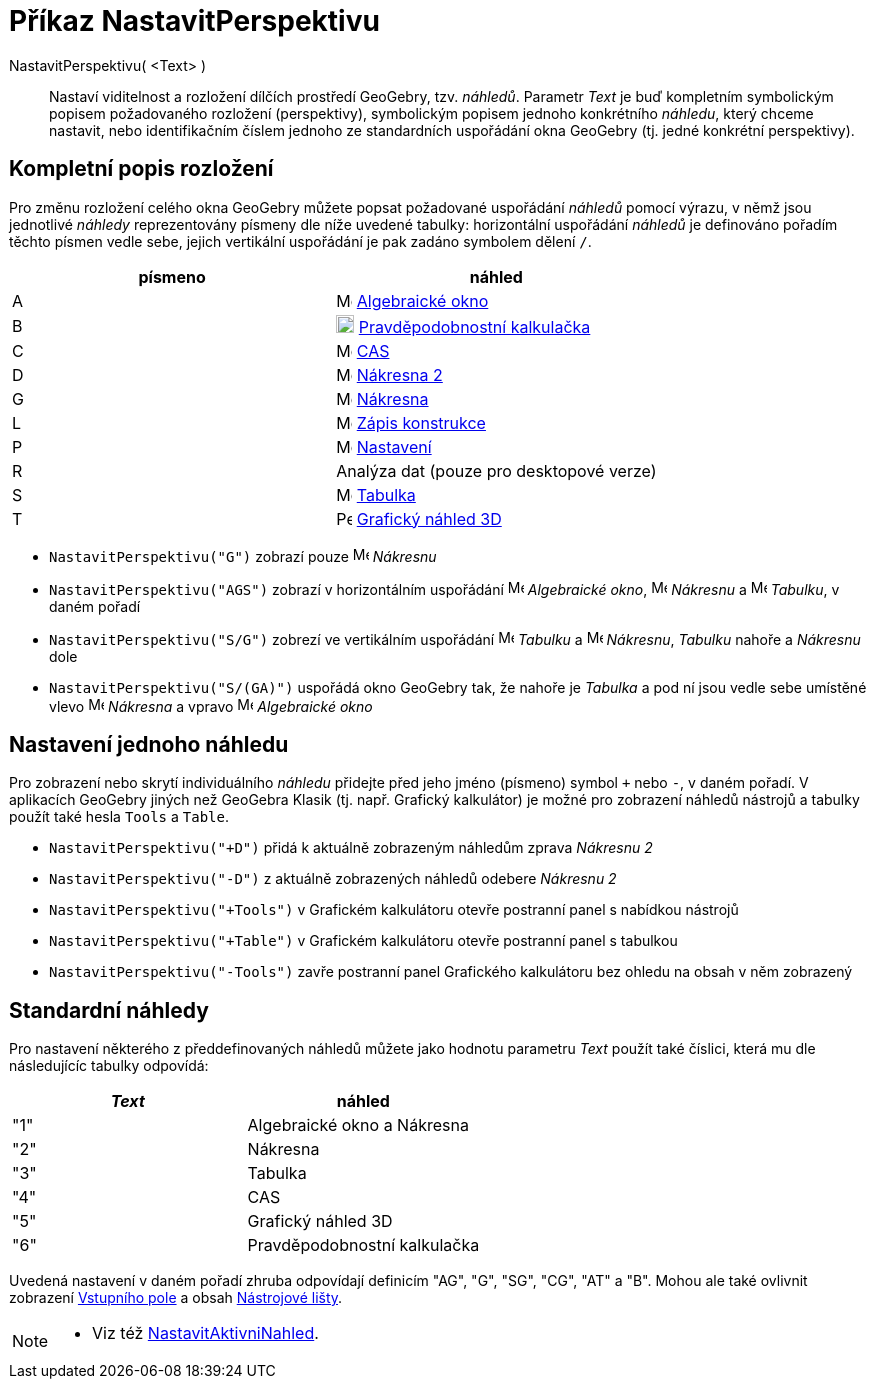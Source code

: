 = Příkaz NastavitPerspektivu
:page-en: commands/SetPerspective
ifdef::env-github[:imagesdir: /cs/modules/ROOT/assets/images]

NastavitPerspektivu( <Text> )::

Nastaví viditelnost a rozložení dílčích prostředí GeoGebry, tzv. _náhledů_. Parametr _Text_ je buď kompletním symbolickým popisem požadovaného rozložení (perspektivy), symbolickým popisem jednoho konkrétního _náhledu_, který chceme nastavit, nebo identifikačním číslem jednoho ze standardních uspořádání okna GeoGebry (tj. jedné konkrétní perspektivy).

== Kompletní popis rozložení 

Pro změnu rozložení celého okna GeoGebry můžete popsat požadované uspořádání _náhledů_ pomocí výrazu, v němž jsou jednotlivé _náhledy_ reprezentovány písmeny dle níže uvedené tabulky: horizontální uspořádání _náhledů_ je definováno pořadím těchto písmen vedle sebe, jejich vertikální uspořádání je pak zadáno symbolem dělení `++ /++`.

[cols=",",options="header",]
|===
|písmeno |náhled
|A |image:16px-Menu_view_algebra.svg.png[Menu view algebra.svg,width=16,height=16] xref:/Algebraické_okno.adoc[Algebraické okno]

|B |image:18px-Menu_view_probability.svg.png[Menu view probability.svg,width=18,height=18]
xref:/Pravděpodobnostní_kalkulačka.adoc[Pravděpodobnostní kalkulačka]

|C |image:16px-Menu_view_cas.svg.png[Menu view cas.svg,width=16,height=16] xref:/CAS_pohled.adoc[CAS]

|D |image:16px-Menu_view_graphics2.svg.png[Menu view graphics2.svg,width=16,height=16] xref:/Grafický_pohled.adoc[Nákresna 
2]

|G |image:16px-Menu_view_graphics.svg.png[Menu view graphics.svg,width=16,height=16] xref:/Grafický_pohled.adoc[Nákresna]

|L |image:16px-Menu_view_construction_protocol.svg.png[Menu view construction protocol.svg,width=16,height=16]
xref:/Zápis_konstrukce.adoc[Zápis konstrukce]

|P |image:16px-Menu-options.svg.png[Menu-options.svg,width=16,height=16] xref:/Dialog_Vlastnosti.adoc[Nastavení]

|R |Analýza dat (pouze pro desktopové verze)

|S |image:16px-Menu_view_spreadsheet.svg.png[Menu view spreadsheet.svg,width=16,height=16]
xref:/Tabulka.adoc[Tabulka]

|T |image:16px-Perspectives_algebra_3Dgraphics.svg.png[Perspectives algebra 3Dgraphics.svg,width=16,height=16]
xref:/Grafický_náhled_3D.adoc[Grafický náhled 3D]
|===

[EXAMPLE]
====

* `++NastavitPerspektivu("G")++` zobrazí pouze image:16px-Menu_view_graphics.svg.png[Menu view
graphics.svg,width=16,height=16] _Nákresnu_
* `++NastavitPerspektivu("AGS")++` zobrazí v horizontálním uspořádání image:16px-Menu_view_algebra.svg.png[Menu view algebra.svg,width=16,height=16]
_Algebraické okno_, image:16px-Menu_view_graphics.svg.png[Menu view graphics.svg,width=16,height=16] _Nákresnu_ a
image:16px-Menu_view_spreadsheet.svg.png[Menu view spreadsheet.svg,width=16,height=16] _Tabulku_, v daném pořadí
* `++NastavitPerspektivu("S/G")++` zobrezí ve vertikálním uspořádání image:16px-Menu_view_spreadsheet.svg.png[Menu view
spreadsheet.svg,width=16,height=16] _Tabulku_ a image:16px-Menu_view_graphics.svg.png[Menu view
graphics.svg,width=16,height=16] _Nákresnu_, _Tabulku_ nahoře a _Nákresnu_ dole
* `++NastavitPerspektivu("S/(GA)")++` uspořádá okno GeoGebry tak, že nahoře je _Tabulka_ a pod ní jsou vedle sebe umístěné vlevo image:16px-Menu_view_graphics.svg.png[Menu view graphics.svg,width=16,height=16] _Nákresna_ a vpravo
image:16px-Menu_view_algebra.svg.png[Menu view algebra.svg,width=16,height=16] _Algebraické okno_

====

== Nastavení jednoho náhledu

Pro zobrazení nebo skrytí individuálního _náhledu_ přidejte před jeho jméno (písmeno) symbol `+++++` nebo `++-++`, v daném pořadí.
V aplikacích GeoGebry jiných než GeoGebra Klasik (tj. např. Grafický kalkulátor) je možné pro zobrazení náhledů nástrojů a tabulky použít také hesla `++Tools++` a `++Table++`.

[EXAMPLE]
====

* `++NastavitPerspektivu("+D")++` přidá k aktuálně zobrazeným náhledům zprava _Nákresnu 2_
* `++NastavitPerspektivu("-D")++` z aktuálně zobrazených náhledů odebere _Nákresnu 2_
* `++NastavitPerspektivu("+Tools")++` v Grafickém kalkulátoru otevře postranní panel s nabídkou nástrojů
* `++NastavitPerspektivu("+Table")++` v Grafickém kalkulátoru otevře postranní panel s tabulkou
* `++NastavitPerspektivu("-Tools")++` zavře postranní panel Grafického kalkulátoru bez ohledu na obsah v něm zobrazený

====

== Standardní náhledy

Pro nastavení některého z předdefinovaných náhledů můžete jako hodnotu parametru _Text_ použít také číslici, která mu dle následujícíc tabulky odpovídá:

[cols=",",options="header",]
|===
|_Text_ |náhled
|"1" |Algebraické okno a Nákresna
|"2" |Nákresna
|"3" |Tabulka
|"4" |CAS
|"5" |Grafický náhled 3D
|"6" |Pravděpodobnostní kalkulačka
|===

Uvedená nastavení v daném pořadí zhruba odpovídají definicím "AG", "G", "SG", "CG", "AT" a "B". Mohou ale také ovlivnit zobrazení 
xref:/Vstupní_pole.adoc[Vstupního pole] a obsah xref:/Nástrojová_lišta.adoc[Nástrojové lišty].

[NOTE]
====

* Viz též xref:/commands/NastavitAktivniNahled.adoc[NastavitAktivniNahled].

====
